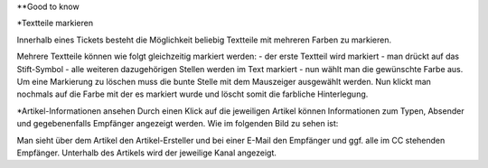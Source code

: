 **Good to know

*Textteile markieren

Innerhalb eines Tickets besteht die Möglichkeit beliebig Textteile mit mehreren Farben zu markieren.

.. image:: images/Abb40-farblicheMarkierungTextteile.png

Mehrere Textteile können wie folgt gleichzeitig markiert werden:
-	der erste Textteil wird markiert
-	man drückt auf das Stift-Symbol
-	alle weiteren dazugehörigen Stellen werden im Text markiert
-	nun wählt man die gewünschte Farbe aus.
Um eine Markierung zu löschen muss die bunte Stelle mit dem Mauszeiger ausgewählt werden. Nun klickt man nochmals auf die Farbe mit der es markiert wurde und löscht somit die farbliche Hinterlegung.



*Artikel-Informationen ansehen
Durch einen Klick auf die jeweiligen Artikel können Informationen zum Typen, Absender und gegebenenfalls Empfänger angezeigt werden. Wie im folgenden Bild zu sehen ist:

.. image:: images/Abb41-ArtikelInformationen.png

Man sieht über dem Artikel den Artikel-Ersteller und bei einer E-Mail den Empfänger und ggf. alle im CC stehenden Empfänger. Unterhalb des Artikels wird der jeweilige Kanal angezeigt.

